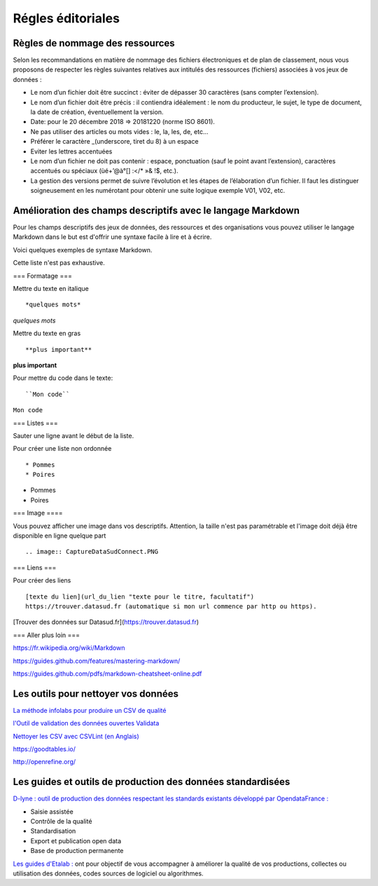 ==================
Régles éditoriales
==================

--------------------------------
Règles de nommage des ressources 
--------------------------------

Selon les recommandations en matière de nommage des fichiers électroniques et de plan de classement, nous vous proposons de respecter les règles suivantes relatives aux intitulés des ressources (fichiers) associées à vos jeux de données :

- Le nom d’un fichier doit être succinct : éviter de dépasser 30 caractères (sans compter l’extension).
- Le nom d’un fichier doit être précis : il contiendra idéalement : le nom du producteur, le sujet, le type de document, la date de création, éventuellement la version.

- Date: pour le 20 décembre 2018 => 20181220 (norme ISO 8601).
- Ne pas utiliser des articles ou mots vides : le, la, les, de, etc...
- Préférer le caractère _(underscore, tiret du 8) à un espace
- Eviter les lettres accentuées
- Le nom d’un fichier ne doit pas contenir : espace, ponctuation (sauf le point avant l’extension), caractères accentués ou spéciaux (ùé+’@à°[] :</* »& !$, etc.).
- La gestion des versions permet de suivre l’évolution et les étapes de l’élaboration d’un fichier. Il faut les distinguer soigneusement en les numérotant pour obtenir une suite logique exemple V01, V02, etc.

------------------------------------------------------------
Amélioration des champs descriptifs avec le langage Markdown
------------------------------------------------------------

Pour les champs descriptifs des jeux de données, des ressources et des organisations vous pouvez utiliser le langage Markdown dans le but est d'offrir une syntaxe facile à lire et à écrire.

Voici quelques exemples de syntaxe Markdown.

Cette liste n'est pas exhaustive.

=== Formatage ===

Mettre du texte en italique ::

    *quelques mots*

*quelques mots*

Mettre du texte en gras ::

    **plus important**

**plus important**


Pour mettre du code dans le texte::

    ``Mon code``

``Mon code``

=== Listes ===

Sauter une ligne avant le début de la liste.

Pour créer une liste non ordonnée ::

   * Pommes
   * Poires
   

* Pommes
* Poires  

=== Image ====

Vous pouvez afficher une image dans vos descriptifs. Attention, la taille n'est pas paramétrable et l'image doit déjà être disponible en ligne quelque part ::

   .. image:: CaptureDataSudConnect.PNG


.. image:: CaptureDataSudConnect.PNG


=== Liens ===

Pour créer des liens ::

   [texte du lien](url_du_lien "texte pour le titre, facultatif")
   https://trouver.datasud.fr (automatique si mon url commence par http ou https).

[Trouver des données sur Datasud.fr](https://trouver.datasud.fr)

 
=== Aller plus loin ===

https://fr.wikipedia.org/wiki/Markdown

https://guides.github.com/features/mastering-markdown/

https://guides.github.com/pdfs/markdown-cheatsheet-online.pdf


--------------------------------------
Les outils pour nettoyer vos données 
--------------------------------------


`La méthode infolabs pour produire un CSV de qualité <http://infolabs.io/prod-csv>`_

`l'Outil de validation des données ouvertes Validata <https://validata.fr/>`_


`Nettoyer les CSV avec CSVLint (en Anglais) <http://csvlint.io>`_

https://goodtables.io/ 

http://openrefine.org/

------------------------------------------------------------
Les guides et outils de production des données standardisées
------------------------------------------------------------

`D-lyne : outil de production des données respectant les standards existants développé par OpendataFrance : <http://d-lyne.fr/portail/login.php>`_

- Saisie assistée
- Contrôle de la qualité
- Standardisation
- Export et publication open data
- Base de production permanente


`Les guides d'Etalab : <https://guides.etalab.gouv.fr/>`_ ont pour objectif de vous accompagner à améliorer la qualité de vos productions, collectes ou utilisation des données, codes sources de logiciel ou algorithmes.

